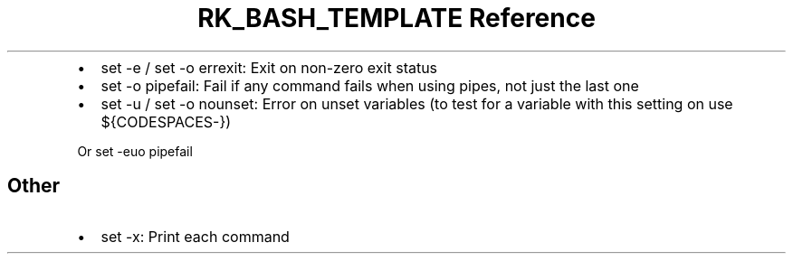 .\" Automatically generated by Pandoc 3.6.3
.\"
.TH "RK_BASH_TEMPLATE Reference" "" "" ""
.IP \[bu] 2
\f[CR]set \-e\f[R] / \f[CR]set \-o errexit\f[R]: Exit on non\-zero exit
status
.IP \[bu] 2
\f[CR]set \-o pipefail\f[R]: Fail if any command fails when using pipes,
not just the last one
.IP \[bu] 2
\f[CR]set \-u\f[R] / \f[CR]set \-o nounset\f[R]: Error on unset
variables (to test for a variable with this setting on use
\f[CR]${CODESPACES\-}\f[R])
.PP
Or \f[CR]set \-euo pipefail\f[R]
.SH Other
.IP \[bu] 2
\f[CR]set \-x\f[R]: Print each command
